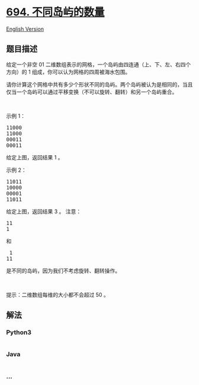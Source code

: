 * [[https://leetcode-cn.com/problems/number-of-distinct-islands][694.
不同岛屿的数量]]
  :PROPERTIES:
  :CUSTOM_ID: 不同岛屿的数量
  :END:
[[./solution/0600-0699/0694.Number of Distinct Islands/README_EN.org][English
Version]]

** 题目描述
   :PROPERTIES:
   :CUSTOM_ID: 题目描述
   :END:

#+begin_html
  <!-- 这里写题目描述 -->
#+end_html

#+begin_html
  <p>
#+end_html

给定一个非空 01
二维数组表示的网格，一个岛屿由四连通（上、下、左、右四个方向）的 1
组成，你可以认为网格的四周被海水包围。

#+begin_html
  </p>
#+end_html

#+begin_html
  <p>
#+end_html

请你计算这个网格中共有多少个形状不同的岛屿。两个岛屿被认为是相同的，当且仅当一个岛屿可以通过平移变换（不可以旋转、翻转）和另一个岛屿重合。

#+begin_html
  </p>
#+end_html

#+begin_html
  <p>
#+end_html

 

#+begin_html
  </p>
#+end_html

#+begin_html
  <p>
#+end_html

示例 1：

#+begin_html
  </p>
#+end_html

#+begin_html
  <pre>11000
  11000
  00011
  00011
  </pre>
#+end_html

#+begin_html
  <p>
#+end_html

给定上图，返回结果 1 。

#+begin_html
  </p>
#+end_html

#+begin_html
  <p>
#+end_html

示例 2：

#+begin_html
  </p>
#+end_html

#+begin_html
  <pre>11011
  10000
  00001
  11011</pre>
#+end_html

#+begin_html
  <p>
#+end_html

给定上图，返回结果 3 。 注意：

#+begin_html
  </p>
#+end_html

#+begin_html
  <pre>11
  1
  </pre>
#+end_html

#+begin_html
  <p>
#+end_html

和

#+begin_html
  </p>
#+end_html

#+begin_html
  <pre> 1
  11
  </pre>
#+end_html

#+begin_html
  <p>
#+end_html

是不同的岛屿，因为我们不考虑旋转、翻转操作。

#+begin_html
  </p>
#+end_html

#+begin_html
  <p>
#+end_html

 

#+begin_html
  </p>
#+end_html

#+begin_html
  <p>
#+end_html

提示：二维数组每维的大小都不会超过 50 。

#+begin_html
  </p>
#+end_html

** 解法
   :PROPERTIES:
   :CUSTOM_ID: 解法
   :END:

#+begin_html
  <!-- 这里可写通用的实现逻辑 -->
#+end_html

#+begin_html
  <!-- tabs:start -->
#+end_html

*** *Python3*
    :PROPERTIES:
    :CUSTOM_ID: python3
    :END:

#+begin_html
  <!-- 这里可写当前语言的特殊实现逻辑 -->
#+end_html

#+begin_src python
#+end_src

*** *Java*
    :PROPERTIES:
    :CUSTOM_ID: java
    :END:

#+begin_html
  <!-- 这里可写当前语言的特殊实现逻辑 -->
#+end_html

#+begin_src java
#+end_src

*** *...*
    :PROPERTIES:
    :CUSTOM_ID: section
    :END:
#+begin_example
#+end_example

#+begin_html
  <!-- tabs:end -->
#+end_html
